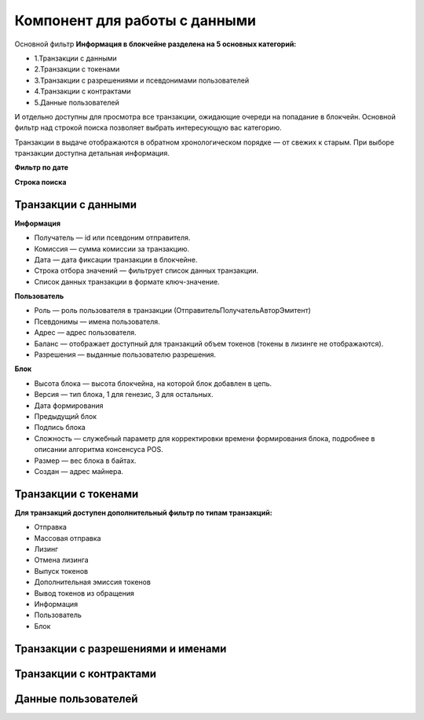 Компонент для работы с данными
========================================
Основной фильтр
**Информация в блокчейне разделена на 5 основных категорий:**


* 1.Транзакции с данными
* 2.Транзакции с токенами
* 3.Транзакции с разрешениями и псевдонимами  пользователей
* 4.Транзакции с контрактами
* 5.Данные пользователей
И отдельно доступны для просмотра все транзакции, ожидающие очереди на попадание в блокчейн.
Основной фильтр над строкой поиска позволяет выбрать интересующую вас категорию.

.. image:: img/main-filter.png


Транзакции в выдаче отображаются в обратном хронологическом порядке — от свежих к старым. При выборе транзакции доступна детальная информация.


**Фильтр по дате**


**Строка поиска**


Транзакции с данными
------------
**Информация**


* Получатель — id или псевдоним отправителя.
* Комиссия — сумма комиссии за транзакцию.
* Дата — дата фиксации транзакции в блокчейне.
* Строка отбора значений  — фильтрует список данных транзакции.
* Список данных транзакции в формате ключ-значение.

**Пользователь**


* Роль — роль пользователя в транзакции (Отправитель\Получатель\Автор\Эмитент)
* Псевдонимы — имена пользователя.
* Адрес — адрес пользователя.
* Баланс — отображает доступный для транзакций объем токенов (токены в лизинге не отображаются).
* Разрешения — выданные пользователю разрешения.

**Блок**


* Высота блока — высота блокчейна, на которой блок добавлен в цепь.
* Версия — тип блока, 1 для генезис, 3 для остальных.
* Дата формирования
* Предыдущий блок
* Подпись блока
* Сложность — служебный параметр для корректировки времени формирования блока, подробнее в описании алгоритма консенсуса POS.
* Размер — вес блока в байтах.
* Создан — адрес майнера.

Транзакции с токенами
------------

**Для транзакций доступен дополнительный фильтр по типам транзакций:**


* Отправка
* Массовая отправка
* Лизинг
* Отмена лизинга
* Выпуск токенов
* Дополнительная эмиссия токенов
* Вывод токенов из обращения
* Информация
* Пользователь
* Блок

Транзакции с разрешениями и именами
------------
Транзакции с контрактами
------------
Данные пользователей
------------
